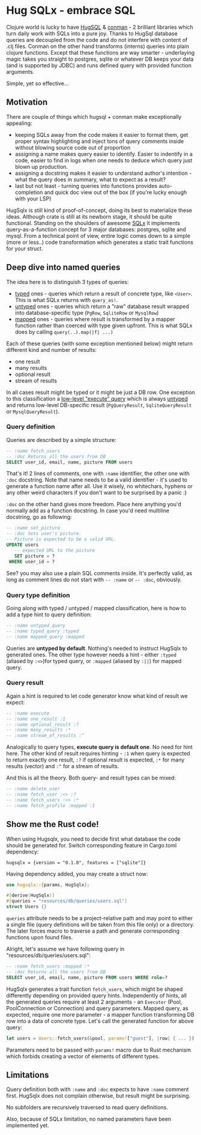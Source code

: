 * Hug SQLx - embrace SQL

Clojure world is lucky to have [[https://www.hugsql.org/][HugSQL]] & [[https://github.com/luminus-framework/conman][conman]] - 2 brilliant libraries which turn daily work with SQLs into a pure joy. Thanks to HugSql database queries are decoupled from the code and do not interfere with content of .clj files. Conman on the other hand transforms (interns) queries into plain clojure functions. Except that these functions are way smarter - underlaying magic takes you straight to postgres, sqlite or whatever DB keeps your data (and is supported by JDBC) and runs defined query with provided function arguments.

Simple, yet so effective...

** Motivation

There are couple of things which hugsql + conman make exceptionally appealing:
- keeping SQLs away from the code makes it easier to format them, get proper syntax highlighting and inject tons of query comments inside without blowing source code out of proportion
- assigning a name makes query easier to identify. Easier to indentify in a code, easier to find in logs when one needs to deduce which query just blown up production.
- assigning a docstring makes it easier to understand author's intention - what the query does in summary, what to expect as a result?
- last but not least - turning queries into functions provides auto-completion and quick doc view out of the box (if you're lucky enough with your LSP)

HugSqlx is still kind of proof-of-concept, doing its best to materialize these ideas. Although crate is still at its newborn stage, it should be quite functional. Standing on the shoulders of awesome [[https://github.com/launchbadge/sqlx][SQLx]] it implements query-as-a-function concept for 3 major databases: postgres, sqlite and mysql. From a technical point of view, entire logic comes down to a simple (more or less..) code transformation which generates a static trait functions for your struct.

** Deep dive into named queries

The idea here is to distinguish 3 types of queries:
- _typed_ ones - queries which return a result of concrete type, like =<User>=. This is what SQLx returns with =query_as!=.
- _untyped_ ones - queries which return a "raw" database result wrapped into database-specific type (=PgRow=, =SqliteRow= or =MysqlRow=)
- _mapped_ ones - queries where result is transformed by a mapper function rather than coerced with type given upfront. This is what SQLx does by calling =query(..).map(|f| ...)=

Each of these queries (with some exception mentioned below) might return different kind and number of results:
- one result
- many results 
- optional result
- stream of results

In all cases result might be typed or it might be just a DB row. One exception to this classification a [[https://github.com/launchbadge/sqlx#querying][low-level "execute" query]] which is always _untyped_ and returns low-level DB-specific result (=PgQueryResult=, =SqliteQueryResult= or =MysqlQueryResult=).

*** Query definition
Queries are described by a simple structure:
#+begin_src sql
-- :name fetch_users
-- :doc Returns all the users from DB
SELECT user_id, email, name, picture FROM users
#+end_src

That's it! 2 lines of comments, one with =:name= identifier, the other one with =:doc= docstring. Note that name needs to be a valid identifier - it's used to generate a function name after all. Use it wisely, no whitechars, hyphens or any other weird characters if you don't want to be surprised by a panic :)

=:doc= on the other hand gives more freedom. Place here anything you'd normally add as a function docstring. In case you'd need multiline docstring, go as following:

#+begin_src sql
-- :name set_picture
-- :doc Sets user's picture.
-- Picture is expected to be a valid URL.
UPDATE users
   -- expected URL to the picture
   SET picture = ?
 WHERE user_id = ?
#+end_src

See? you may also use a plain SQL comments inside. It's perfectly valid, as long as comment lines do not start with =-- :name= or =-- :doc=, obviously.

*** Query type definition
Going along with typed / untyped / mapped classification, here is how to add a type hint to query definition:

#+begin_src sql
  -- :name untyped_query
  -- :name typed_query :typed
  -- :name mapped_query :mapped
#+end_src

Queries are *untyped by default*. Nothing's needed to instruct HugSqlx to generated ones. The other type however needs a hint - either =:typed= (aliased by =:<>=)for typed query, or =:mapped= (aliased by =:||=) for mapped query.

*** Query result
Again a hint is required to let code generator know what kind of result we expect:

#+begin_src sql
  -- :name execute
  -- :name one_result :1
  -- :name optional_result :?
  -- :name many_results :*
  -- :name stream_of_results :^
#+end_src

Analogically to query types, *execute query is default one*. No need for hint here. The other kind of result requires hinting - =:1= when query is expected to return exactly one result, =:?= if optional result is expected, =:*= for many results (vector) and =:^= for a stream of results.

And this is all the theory. Both query- and result types can be mixed:

#+begin_src sql
  -- :name delete_user
  -- :name fetch_user :<> :?
  -- :name fetch_users :<> :*
  -- :name fetch_profile :mapped :1
#+end_src

** Show me the Rust code!
When using Hugsqlx, you need to decide first what database the code should be generated for. Switch corresponding feature in Cargo.toml dependency:

#+begin_example
  hugsqlx = {version = "0.1.0", features = ["sqlite"]}
#+end_example

Having dependency added, you may create a struct now:

#+begin_src rust
use hugsqlx::{params, HugSqlx};

#[derive(HugSqlx)]
#[queries = "resources/db/queries/users.sql"]
struct Users {}
#+end_src

=queries= attribute needs to be a project-relative path and may point to either a single file (query definitions will be taken from this file only) or a directory. The later forces macro to traverse a path and generate corresponding functions upon found files.

Alright, let's assume we have following query in "resources/db/queries/users.sql":
#+begin_src sql
-- :name fetch_users :mapped :*
-- :doc Returns all the users from DB
SELECT user_id, email, name, picture FROM users WHERE role=?
#+end_src

HugSqlx generates a trait function =fetch_users=, which might be shaped differently depending on provided query hints. Independently of hints, all the generated queries require at least 2 arguments - an =Executor= (Pool, PoolConnection or Connection) and query parameters. Mapped query, as expected, require one more parameter - a mapper function transforming DB row into a data of concrete type. Let's call the generated function for above query:

#+begin_src rust
  let users = Users::fetch_users(&pool, params!["guest"], |row| { ... }).await?;
#+end_src

Parameters need to be passed with =params!= macro due to Rust mechanism which forbids creating a vector of elements of different types.

** Limitations
Query definition both with =:name= and =:doc= expects to have =:name= comment first. HugSqlx does not complain otherwise, but result might be surprising.

No subfolders are recursively traversed to read query definitions.

Also, because of SQLx limitation, no named parameters have been implemented yet.

